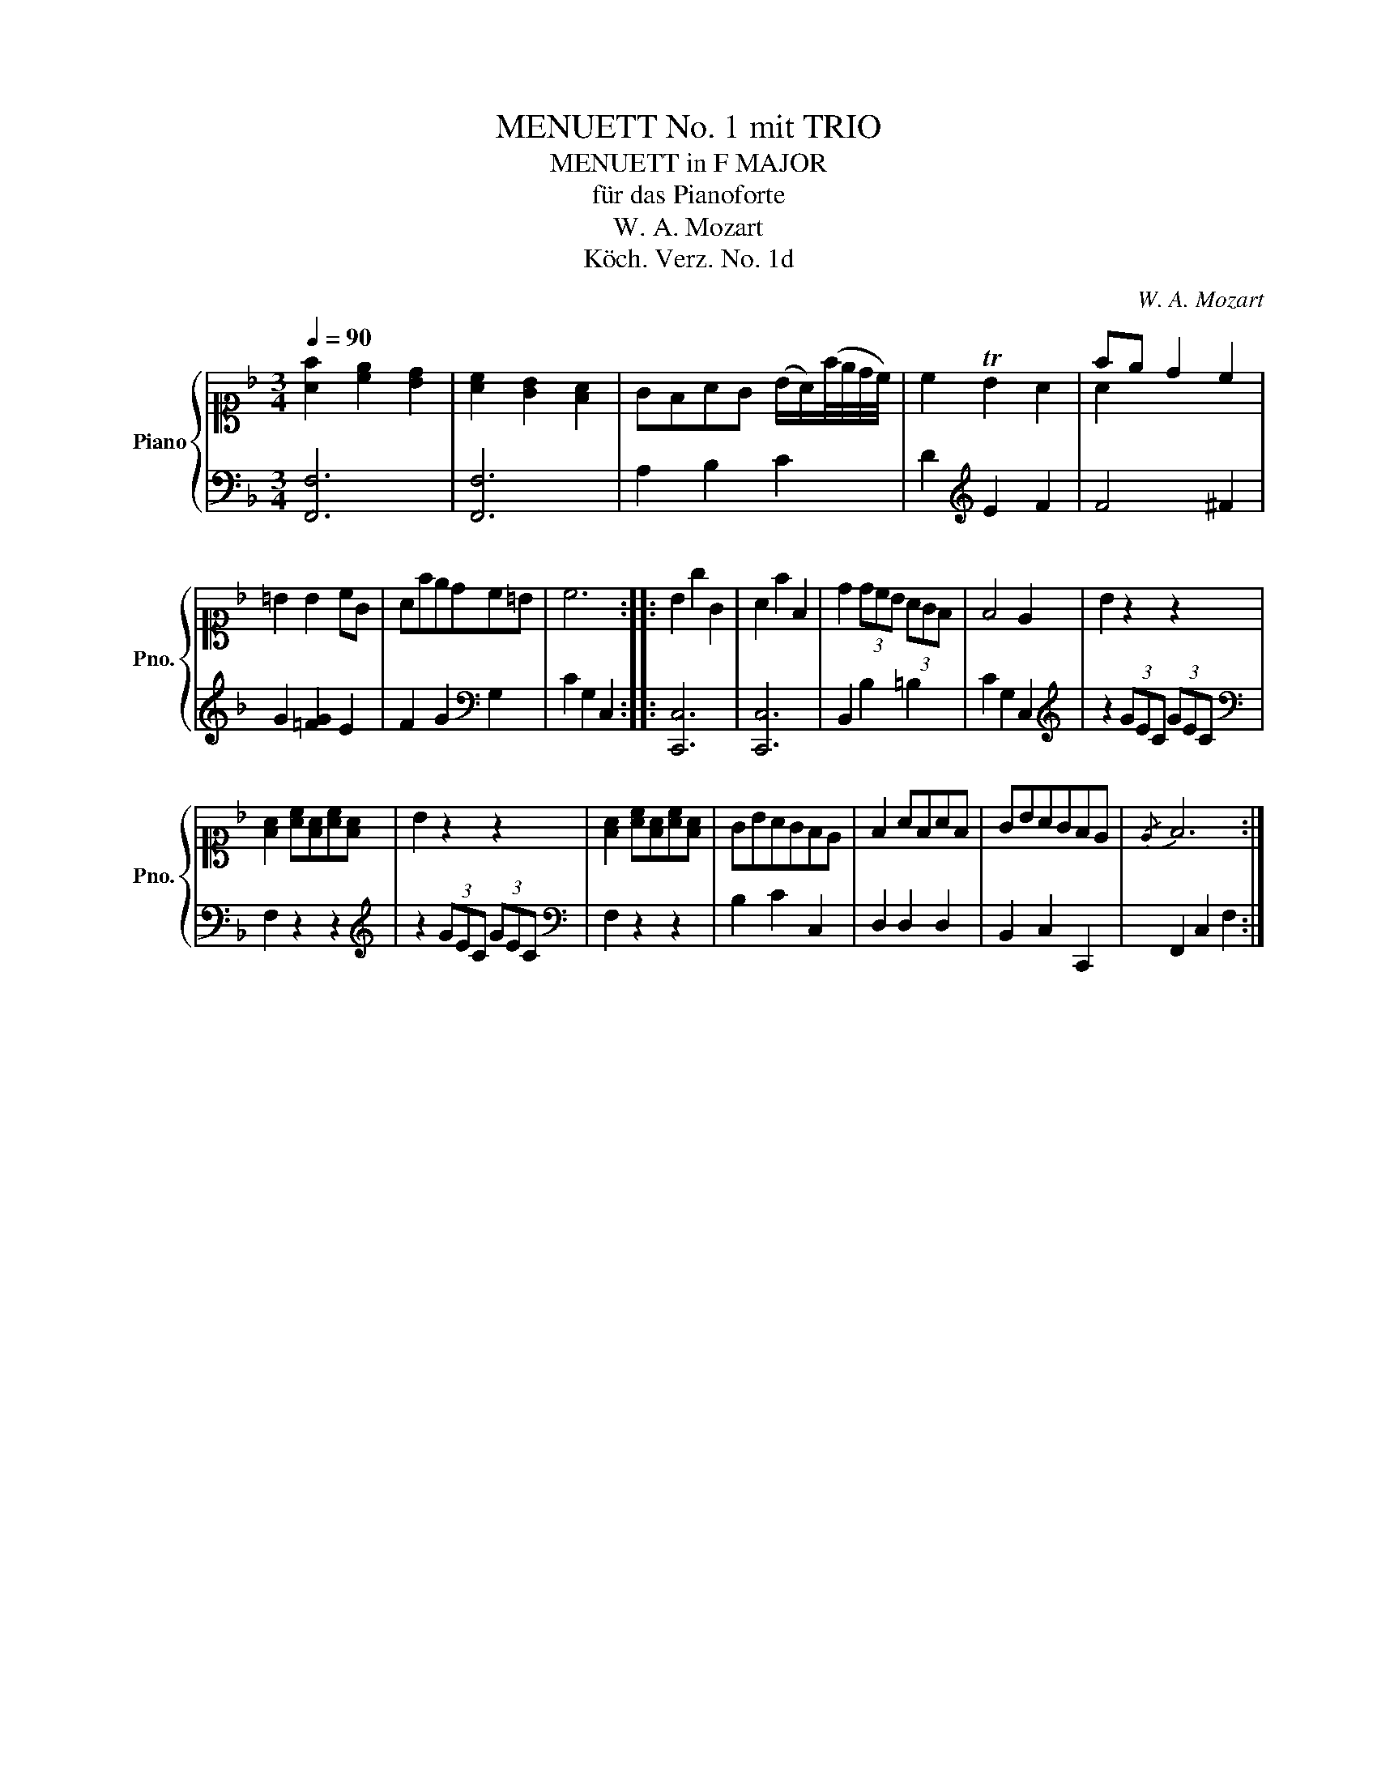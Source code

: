 X:1
T:MENUETT No. 1 mit TRIO
T:MENUETT in F MAJOR
T:für das Pianoforte
T:W. A. Mozart
T:Köch. Verz. No. 1d
C:W. A. Mozart
Z:Köch. Verz. No. 1
%%score { ( 1 3 ) | 2 }
L:1/8
Q:1/4=90
M:3/4
K:F
V:1 alto1 nm="Piano" snm="Pno."
V:3 alto1 
V:2 bass 
V:1
 [Af]2 [ce]2 [Bd]2 | [Ac]2 [GB]2 [FA]2 | GFAG (B/A/)(f/4e/4d/4c/4) | c2 TB2 A2 | fe d2 c2 | %5
 =B2 B2 cG | Afedc=B | c6 :: B2 g2 G2 | A2 f2 F2 | d2 (3dcB (3AGF | F4 E2 | B2 z2 z2 | %13
 [FA]2 [Ac][FA][Ac][FA] | B2 z2 z2 | [FA]2 [Ac][FA][Ac][FA] | GBAGFE | F2 AFAF | GBAGFE |{/E} F6 :| %20
V:2
 [F,,F,]6 | [F,,F,]6 | A,2 B,2 C2 | D2[K:treble] E2 F2 | F4 ^F2 | G2 [=FG]2 E2 | %6
 F2 G2[K:bass] G,2 | C2 G,2 C,2 :: [C,,C,]6 | [C,,C,]6 | B,,2 B,2 =B,2 | C2 G,2 C,2 | %12
[K:treble] z2 (3GEC (3GEC |[K:bass] F,2 z2 z2 |[K:treble] z2 (3GEC (3GEC |[K:bass] F,2 z2 z2 | %16
 B,2 C2 C,2 | D,2 D,2 D,2 | B,,2 C,2 C,,2 | F,,2 C,2 F,2 :| %20
V:3
 x6 | x6 | x6 | x6 | A2 x4 | x6 | x6 | x6 :: x6 | x6 | x6 | x6 | x6 | x6 | x6 | x6 | x6 | x6 | x6 | %19
 x6 :| %20


